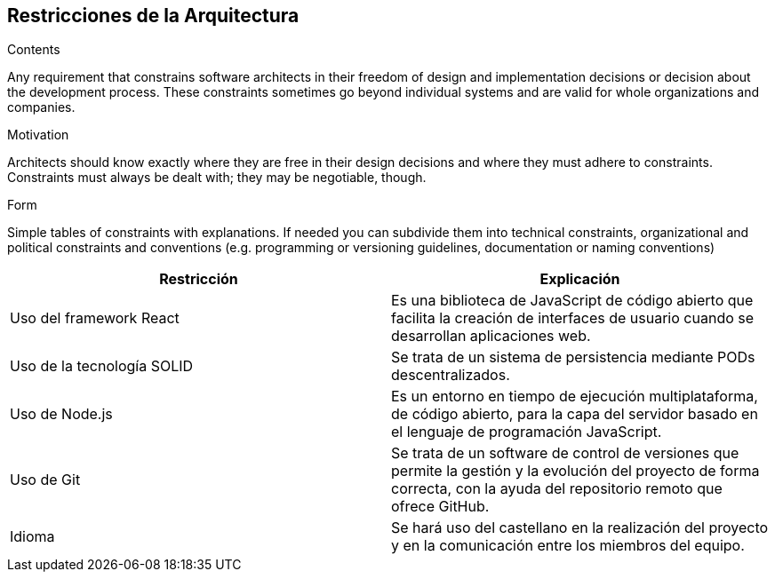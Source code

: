 [[section-architecture-constraints]]
== Restricciones de la Arquitectura


[role="arc42help"]
****
.Contents
Any requirement that constrains software architects in their freedom of design and implementation decisions or decision about the development process. These constraints sometimes go beyond individual systems and are valid for whole organizations and companies.

.Motivation
Architects should know exactly where they are free in their design decisions and where they must adhere to constraints.
Constraints must always be dealt with; they may be negotiable, though.

.Form
Simple tables of constraints with explanations.
If needed you can subdivide them into
technical constraints, organizational and political constraints and
conventions (e.g. programming or versioning guidelines, documentation or naming conventions)
****

[options="header",cols="2,2"]
|===
|Restricción|Explicación
| Uso del framework React | Es una biblioteca de JavaScript de código abierto que facilita
                            la creación de interfaces de usuario cuando se desarrollan aplicaciones web.
| Uso de la tecnología SOLID | Se trata de un sistema de persistencia mediante PODs descentralizados.
| Uso de Node.js | Es un entorno en tiempo de ejecución multiplataforma, de código abierto, para la capa
                   del servidor basado en el lenguaje de programación JavaScript.
| Uso de Git | Se trata de un software de control de versiones que permite la gestión y la evolución del
                proyecto de forma correcta, con la ayuda del repositorio remoto que ofrece GitHub.
| Idioma | Se hará uso del castellano en la realización del proyecto y en la comunicación entre los miembros
            del equipo.
|===
